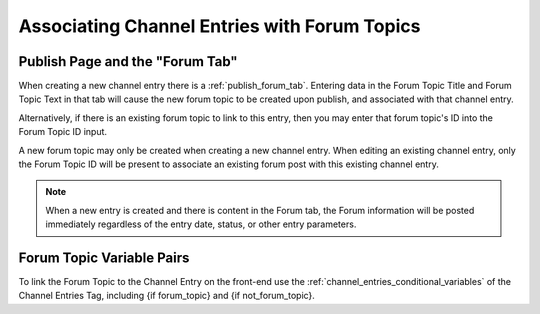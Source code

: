 Associating Channel Entries with Forum Topics
=============================================

Publish Page and the "Forum Tab"
~~~~~~~~~~~~~~~~~~~~~~~~~~~~~~~~

When creating a new channel entry there is a :ref:`publish_forum_tab`.
Entering data in the Forum Topic Title and Forum Topic Text in that tab
will cause the new forum topic to be created upon publish, and
associated with that channel entry.

Alternatively, if there is an existing forum topic to link to this
entry, then you may enter that forum topic's ID into the Forum Topic ID
input.

A new forum topic may only be created when creating a new channel entry.
When editing an existing channel entry, only the Forum Topic ID will be
present to associate an existing forum post with this existing channel
entry.

.. note:: When a new entry is created and there is content in the Forum
	tab, the Forum information will be posted immediately regardless of
	the entry date, status, or other entry parameters.

Forum Topic Variable Pairs
~~~~~~~~~~~~~~~~~~~~~~~~~~

To link the Forum Topic to the Channel Entry on the front-end use the
:ref:`channel_entries_conditional_variables` of the Channel Entries Tag,
including {if forum_topic} and {if not_forum_topic}.
